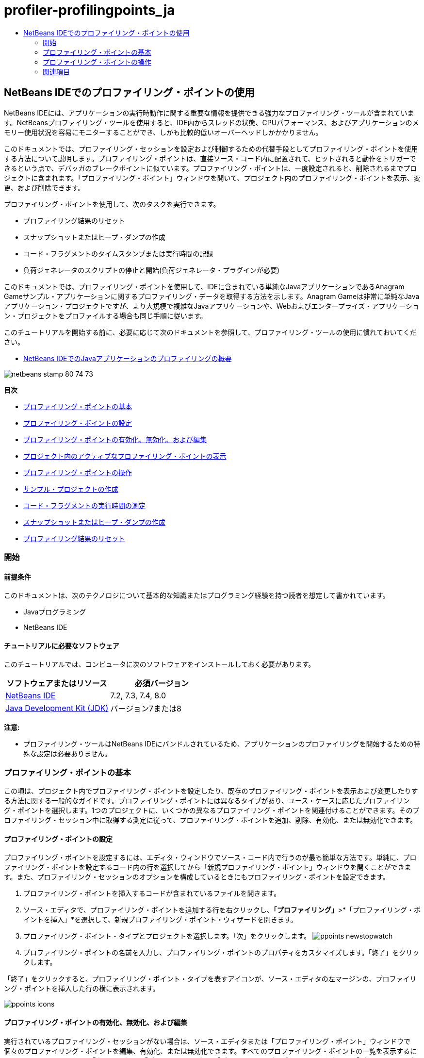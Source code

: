// 
//     Licensed to the Apache Software Foundation (ASF) under one
//     or more contributor license agreements.  See the NOTICE file
//     distributed with this work for additional information
//     regarding copyright ownership.  The ASF licenses this file
//     to you under the Apache License, Version 2.0 (the
//     "License"); you may not use this file except in compliance
//     with the License.  You may obtain a copy of the License at
// 
//       http://www.apache.org/licenses/LICENSE-2.0
// 
//     Unless required by applicable law or agreed to in writing,
//     software distributed under the License is distributed on an
//     "AS IS" BASIS, WITHOUT WARRANTIES OR CONDITIONS OF ANY
//     KIND, either express or implied.  See the License for the
//     specific language governing permissions and limitations
//     under the License.
//

= profiler-profilingpoints_ja
:jbake-type: page
:jbake-tags: old-site, needs-review
:jbake-status: published
:keywords: Apache NetBeans  profiler-profilingpoints_ja
:description: Apache NetBeans  profiler-profilingpoints_ja
:toc: left
:toc-title:

== NetBeans IDEでのプロファイリング・ポイントの使用

NetBeans IDEには、アプリケーションの実行時動作に関する重要な情報を提供できる強力なプロファイリング・ツールが含まれています。NetBeansプロファイリング・ツールを使用すると、IDE内からスレッドの状態、CPUパフォーマンス、およびアプリケーションのメモリー使用状況を容易にモニターすることができ、しかも比較的低いオーバーヘッドしかかかりません。

このドキュメントでは、プロファイリング・セッションを設定および制御するための代替手段としてプロファイリング・ポイントを使用する方法について説明します。プロファイリング・ポイントは、直接ソース・コード内に配置されて、ヒットされると動作をトリガーできるという点で、デバッガのブレークポイントに似ています。プロファイリング・ポイントは、一度設定されると、削除されるまでプロジェクトに含まれます。「プロファイリング・ポイント」ウィンドウを開いて、プロジェクト内のプロファイリング・ポイントを表示、変更、および削除できます。

プロファイリング・ポイントを使用して、次のタスクを実行できます。

* プロファイリング結果のリセット
* スナップショットまたはヒープ・ダンプの作成
* コード・フラグメントのタイムスタンプまたは実行時間の記録
* 負荷ジェネレータのスクリプトの停止と開始(負荷ジェネレータ・プラグインが必要)

このドキュメントでは、プロファイリング・ポイントを使用して、IDEに含まれている単純なJavaアプリケーションであるAnagram Gameサンプル・アプリケーションに関するプロファイリング・データを取得する方法を示します。Anagram Gameは非常に単純なJavaアプリケーション・プロジェクトですが、より大規模で複雑なJavaアプリケーションや、Webおよびエンタープライズ・アプリケーション・プロジェクトをプロファイルする場合も同じ手順に従います。

このチュートリアルを開始する前に、必要に応じて次のドキュメントを参照して、プロファイリング・ツールの使用に慣れておいてください。

* link:profiler-intro.html[NetBeans IDEでのJavaアプリケーションのプロファイリングの概要]

image:netbeans-stamp-80-74-73.png[title="このページの内容は、NetBeans IDE 7.2、7.3、7.4および8.0に適用されます"]

*目次*

* link:#01[プロファイリング・ポイントの基本]
* link:#01a[プロファイリング・ポイントの設定]
* link:#01b[プロファイリング・ポイントの有効化、無効化、および編集]
* link:#01c[プロジェクト内のアクティブなプロファイリング・ポイントの表示]
* link:#02[プロファイリング・ポイントの操作]
* link:#02a[サンプル・プロジェクトの作成]
* link:#02b[コード・フラグメントの実行時間の測定]
* link:#02c[スナップショットまたはヒープ・ダンプの作成]
* link:#02d[プロファイリング結果のリセット]

=== 開始

==== 前提条件

このドキュメントは、次のテクノロジについて基本的な知識またはプログラミング経験を持つ読者を想定して書かれています。

* Javaプログラミング
* NetBeans IDE

==== チュートリアルに必要なソフトウェア

このチュートリアルでは、コンピュータに次のソフトウェアをインストールしておく必要があります。

|===
|ソフトウェアまたはリソース |必須バージョン 

|link:https://netbeans.org/downloads/index.html[NetBeans IDE] |7.2, 7.3, 7.4, 8.0 

|link:http://www.oracle.com/technetwork/java/javase/downloads/index.html[Java Development Kit (JDK)] |バージョン7または8 
|===

*注意:*

* プロファイリング・ツールはNetBeans IDEにバンドルされているため、アプリケーションのプロファイリングを開始するための特殊な設定は必要ありません。

=== プロファイリング・ポイントの基本

この項は、プロジェクト内でプロファイリング・ポイントを設定したり、既存のプロファイリング・ポイントを表示および変更したりする方法に関する一般的なガイドです。プロファイリング・ポイントには異なるタイプがあり、ユース・ケースに応じたプロファイリング・ポイントを選択します。1つのプロジェクトに、いくつかの異なるプロファイリング・ポイントを関連付けることができます。そのプロファイリング・セッション中に取得する測定に従って、プロファイリング・ポイントを追加、削除、有効化、または無効化できます。

==== プロファイリング・ポイントの設定

プロファイリング・ポイントを設定するには、エディタ・ウィンドウでソース・コード内で行うのが最も簡単な方法です。単純に、プロファイリング・ポイントを設定するコード内の行を選択してから「新規プロファイリング・ポイント」ウィンドウを開くことができます。また、プロファイリング・セッションのオプションを構成しているときにもプロファイリング・ポイントを設定できます。

1. プロファイリング・ポイントを挿入するコードが含まれているファイルを開きます。
2. ソース・エディタで、プロファイリング・ポイントを追加する行を右クリックし、*「プロファイリング」*>*「プロファイリング・ポイントを挿入」*を選択して、新規プロファイリング・ポイント・ウィザードを開きます。
3. プロファイリング・ポイント・タイプとプロジェクトを選択します。「次」をクリックします。
image:ppoints-newstopwatch.png[title="「新規プロファイリング・ポイント」ダイアログ・ボックスのスクリーンショット"]
4. プロファイリング・ポイントの名前を入力し、プロファイリング・ポイントのプロパティをカスタマイズします。「終了」をクリックします。

「終了」をクリックすると、プロファイリング・ポイント・タイプを表すアイコンが、ソース・エディタの左マージンの、プロファイリング・ポイントを挿入した行の横に表示されます。

image:ppoints-icons.png[title="ソース・エディタのマージン内のプロファイリング・ポイント注釈"]

==== プロファイリング・ポイントの有効化、無効化、および編集

実行されているプロファイリング・セッションがない場合は、ソース・エディタまたは「プロファイリング・ポイント」ウィンドウで個々のプロファイリング・ポイントを編集、有効化、または無効化できます。すべてのプロファイリング・ポイントの一覧を表示するには、メイン・メニューから*「ウィンドウ」*>*「プロファイリング」*>*「プロファイリング・ポイント」*を選択して「プロファイリング・ポイント」ウィンドウを開きます。「プロファイリング・ポイント」ウィンドウには、プロファイリング・ポイントの現在のステータスが表示されます。

プロファイリング・セッションが実行されている場合は、「プロファイリング・ポイント」ウィンドウに各プロファイリング・ポイントにヒットした回数が表示され、結果のレポートも表示できるようになります。

image:ppoints-window.png[title="「プロファイリング・ポイント」ウィンドウのスクリーンショット"]

「プロファイリング・ポイント」ウィンドウを開き、プロファイリング・ポイント名を右クリックして「ソースを表示」を選択することによって、ソース・コード内の特定のプロファイリング・ポイントにすばやく移動できます。

プロファイリング・ポイントのステータスまたは設定を変更するには、次のいずれかを実行します。

* ソース・エディタで、マージン内のプロファイリング・ポイントのアイコンを右クリックし、ポップアップ・メニューで「プロファイリング・ポイント」を選択します。
* 「プロファイリング・ポイント」ウィンドウで、プロファイリング・ポイントを選択した後、ツールバーを使用してプロファイリング・ポイントを編集、除去、有効化、または無効化します。

または、一覧にあるプロファイリング・ポイント名を右クリックし、ポップアップ・メニューでコマンドを選択することもできます。

プロファイリング・ポイントを編集することを選択した場合は、「プロファイリング・ポイントのカスタマイズ」ダイアログ・ボックスが開きます。

image:ppoints-customize.png[title="「プロファイリング・ポイントのカスタマイズ」ダイアログ・ボックスのスクリーンショット"]

==== プロジェクト内のアクティブなプロファイリング・ポイントの表示

メモリー使用状況またはアプリケーション・パフォーマンスを解析しているときにプロファイリング・ポイントを使用できます。プロファイリング・タスクを選択している場合は、そのプロファイリング・セッションに対してアクティブで有効になっているプロファイリング・ポイントを確認できます。

1. プロジェクト・ノードを右クリックし、「プロファイル」を選択して「プロファイリング・タスクの選択」ダイアログ・ボックスを開きます。
2. プロファイリング・タスク(CPUまたはメモリー)を選択します。
3. *「詳細(計測済)」*を選択します。
4. 設定ペインで*「アクティブなプロファイリング・ポイントを表示」*をクリックします。

アクティブなプロファイリング・ポイントを示すリンクは、「拡張」プロファイリング・オプションを選択した場合にのみ使用できます。

image:points-active.png[title="アクティブなプロファイリング・ポイントのダイアログ・ボックスのスクリーンショット"]

「アクティブなプロファイリング・ポイントを表示」をクリックすると、プロジェクトで設定されているすべてのプロファイリング・ポイントを一覧表示するダイアログ・ボックスが開きます。設定されているが無効になっているプロファイリング・ポイントは、グレー表示されます。

*注意:*プロファイリング・ポイントの設定を有効化、無効化、またはカスタマイズする場合は、「プロファイリング・ポイント」ウィンドウを開くか、またはプロジェクト内のプロファイリング・ポイントを検索します。

=== プロファイリング・ポイントの操作

この項では、サンプル・プロジェクトを作成した後、ソース・コード内で異なるプロファイリング・ポイントを設定します。この課題では、異なるプロファイリング・ポイントを使用する方法を示します。

==== サンプル・プロジェクトの作成

このドキュメントでは、Anagram Gameサンプル・アプリケーションをプロファイリングするときにプロファイリング・ポイントを使用します。これを行うには、まず新規プロジェクト・ウィザードを使用してサンプル・アプリケーションを作成します。

Anagram Gameアプリケーションを作成するには、次の手順を実行します。

1. メイン・メニューから「ファイル」>「新規プロジェクト」を選択します。
2. 新規プロジェクト・ウィザードで、「サンプル」>「Java」カテゴリを選択します。
3. Anagram Gameプロジェクトを選択します。
4. プロジェクトの場所を指定します。「終了」をクリックします。

「終了」をクリックすると、IDEによってAnagram Gameサンプル・プロジェクトが作成されます。

5. メイン・メニューから「実行」>「メイン・プロジェクトとして設定」>「AnagramGame」を選択します。

プロジェクトをメイン・プロジェクトに設定すると、Anagram Gameプロジェクトの名前が太字で「プロジェクト」ウィンドウに表示されます。デフォルトでは、IDEを使用してプロジェクトをプロファイルすると、IDEによってメイン・プロジェクトがプロファイルされます。メイン・プロジェクトとして設定されたプロジェクトがない場合、IDEでは、「プロジェクト」ウィンドウで選択されたプロジェクトがプロファイルされます。

==== コード・フラグメントの実行時間の測定

プロファイリング・ポイントにヒットしたときのタイムスタンプを取得するには、「ストップウォッチ」プロファイリング・ポイントを使用します。また、「ストップウォッチ」プロファイリング・ポイントを使用すると、2つのタイムスタンプ間の差異を計算することによって、コード・フラグメントの実行にかかった時間を測定することもできます。任意の数のストップウォッチ・プロファイリング・ポイントを設定できます。

「ストップウォッチ」プロファイリング・ポイントを設定する場合は、次のタイプのいずれかを選択します。

* *タイム・スタンプ。*このタイプは、プロファイリング・ポイントにヒットしたときのタイム・スタンプを取得します。
* *タイム・スタンプと期間。*このタイプを使用すると、コード・フラグメントの実行に要した時間を測定できます。測定するコード・フラグメントは、測定を開始する時点の「ストップウォッチ」プロファイリング・ポイントと、測定を終了する時点の別の「ストップウォッチ」プロファイリング・ポイントを設定することによって指定します。開始と終了のストップウォッチ・ポイントは、名前でペアになっています。

コード・フラグメントの実行時間を測定するには、次の手順を実行します。

1. `com.toy.anagrams.ui`ソース・パッケージを展開し、`Anagrams.java`をダブルクリックすることによって`Anagrams.java`クラスをエディタで開きます。
2. 測定を開始するソース・コード内の行(たとえば、54行目)を見つけます。
3. その行を右クリックし、ポップアップ・メニューから*「プロファイリング」>「プロファイリング・ポイントを挿入」*を選択します。
4. 「プロファイリング・ポイント・タイプ」として「*ストップウォッチ*」を選択します。「次」をクリックします。
5. 「設定」として「*タイムスタンプと期間*」を選択します。

「タイムスタンプと期間」を選択すると、ストップウォッチがコードのその行の先頭で開始し、次の行の最後で終了するようにダイアログ・ボックスによって自動的に設定されます。ストップウォッチが開始する行および停止する行は変更できます。

6. 「*場所(停止)*」設定を変更して、終了行を開始行の数行後に変更します。「終了」をクリックします。
image:stopwatch-dialog.png[title="「新規プロファイリング・ポイント」ダイアログ・ボックスのスクリーンショット"]

プロファイリング・ポイントを設定すると、開始ポイントと終了ポイントの注釈がエディタの左マージンに表示されます。

image:ppoints-editor-stopwatch.png[title="プロファイリング・セッションに対してアクティブなプロファイリング・ポイント"]

「プロファイリング・ポイント」ウィンドウを開くと、「ストップウォッチ」プロファイリング・ポイントが一覧に追加されていることが確認できます。

7. ツールバーの「メイン・プロジェクトのプロファイル」をクリックします。
8. 「プロファイリング・タスクの選択」ダイアログ・ボックスで*「CPU」*プロファイリング・タスクをクリックし、*「詳細(計測済)」*オプションを選択します。
image:select-profiling-task1.png[title="「プロファイリング・タスクの選択」ダイアログ・ボックス"]

*注意:*プロファイリング・ポイントは、パフォーマンスまたはメモリー使用状況を解析するときに使用できます。

9. 「*定義済みプロファイリング・ポイントを使用*」を選択します。「実行」をクリックして、プロファイリング・セッションを開始します。

「*アクティブなプロファイリング・ポイントを表示*」をクリックすると、そのプロファイリング・セッションに対して有効になっているプロファイリング・ポイントを表示できます。

image:ppoints-profile-stopwatch-act.png[title="プロファイリング・セッションに対してアクティブなプロファイリング・ポイント"]

「実行」をクリックすると、IDEによってAnagram Gameアプリケーションが起動され、プロファイリング・セッションが開始されます。「プロファイリング・ポイント」ウィンドウを開くと、「ストップウォッチ」プロファイリング・ポイントにヒットしたかどうかを確認できます。プロファイリング・ポイントにヒットした後、ウィンドウの「結果」列にある「*レポート*」をクリックすると、そのプロファイリング・ポイントに関するデータや、開始と終了のストップウォッチ・プロファイリング・ポイント間のコード・フラグメントの実行に要した時間を表示するウィンドウを開くことができます。

image:ppoints-result-stopwatch.png[title="「ストップウォッチ」プロファイリング・ポイントの結果のレポートのスクリーンショット"]

*注意:*初めてプロジェクトをプロファイリングしている場合、調整およびプロファイラの統合の詳細は、link:profiler-intro.html[NetBeans IDEでのJavaアプリケーションのプロファイリングの概要]を参照してください。

==== スナップショットまたはヒープ・ダンプの作成

非常に正確な瞬間にプロファイリング・データを取り込む場合は、プロファイリング・ポイントを使用して、プロファイリング結果またはヒープ(ヒープ・ダンプ)のスナップショットを作成できます。プロファイリング結果のスナップショット(メモリーやCPU)またはヒープ・ダンプを作成するには、ソース・コード内に「スナップショットの取得」プロファイリング・ポイントを配置し、スナップショットのタイプを選択して、ファイルが保存される場所を指定します。場所を指定しない場合は、すべてのスナップショットがメインのプロジェクト・フォルダ(`nbproject/private`)内に保存されます。

*注意:*「スナップショット」プロファイリング・ポイントを配置する場合は、頻繁に実行されるコード内にプロファイリング・ポイントを配置すると数百回ヒットする可能性があることに注意してください。

プロファイリング・ポイントを使用してスナップショットを作成するには、次の手順を実行します。

1. `com.toy.anagrams.ui`ソース・パッケージを展開し、`Anagrams.java`をダブルクリックすることによって`Anagrams.java`クラスをエディタで開きます。
2. プロファイリング・ポイントを配置するソース・コード内の行を見つけます。
3. その行を右クリックし、ポップアップ・メニューから*「プロファイリング」>「プロファイリング・ポイントを挿入」*を選択します。
4. 「プロファイリング・ポイント・タイプ」として「*スナップショットの取得*」を選択します。「次」をクリックします。
5. 「設定」として「*プロファイリング・データのスナップショット*」または「*ヒープ・ダンプ*」のどちらかを選択します。
6. ファイルが保存される場所を指定するか、またはデフォルトの場所のままにします。「終了」をクリックします。
image:ppoints-profile-snapheap.png[title="「ヒープ・ダンプ」が選択された新しい「スナップショットの取得」プロファイリング・ポイント"]
7. ツールバーの「メイン・プロジェクトのプロファイル」をクリックします。
8. 「プロファイリング・タスクの選択」ダイアログ・ボックスで*「CPU」*または*「メモリー」*をクリックし、*「詳細(計測済)」*オプションを選択します。
9. 「*定義済みプロファイリング・ポイントを使用*」を選択します。「実行」をクリックして、プロファイリング・セッションを開始します。

「*アクティブなプロファイリング・ポイントを表示*」をクリックすると、そのプロファイリング・セッションに対して有効になっているプロファイリング・ポイントを表示できます。

「実行」をクリックすると、IDEによってAnagram Gameアプリケーションが起動され、プロファイリング・セッションが開始されます。「プロファイリング・ポイント」ウィンドウを開くと、「スナップショットの取得」プロファイリング・ポイントにヒットしたかどうかを確認できます。プロファイリング・ポイントにヒットした場合は、「結果」列にある「*レポート*」をクリックすると、そのプロファイリング・ポイントに関するデータを表示する「スナップショットの取得」ウィンドウを開くことができます。スナップショットを表示するには、「スナップショットの取得」ウィンドウで「スナップショットを開く」をクリックします。

スナップショット・ポイントをリセット・ポイントと効果的にペアにすると、ヒープの差分を生成できます。

「スナップショットの取得」プロファイリング・ポイントを使用した場合、結果のスナップショットまたはヒープ・ダンプは指定された場所に自動的に保存されます。スナップショットをプロジェクト・フォルダに保存するように指定した場合、保存されたスナップショットは、「プロファイラ」ウィンドウ内の「保存スナップショット」リストに自動的に表示されます。「保存スナップショット」リスト内のスナップショットは、その項目を選択し、「開く」をクリックすることによって開くことができます。

*注意:*スナップショットをプロジェクト・フォルダ以外の場所に保存するように指定した場合、スナップショットは「保存スナップショット」リストに自動的に一覧表示されません。「保存スナップショット」リストに一覧表示されていないスナップショットを開くには、リストの横にある「ロード」ボタンをクリックし、保存されたスナップショットの場所に移動します。

image:saved-snapshots.png[title="新しい「結果のリセット」ペインのスクリーンショット"]

スナップショットとヒープ・ダンプの操作の詳細は、次のドキュメントを参照してください。

* スナップショットの表示と比較の詳細は、link:profiler-intro.html[プロファイリングの概要]チュートリアルのスナップショットの作成の項を参照してください。

==== プロファイリング結果のリセット

ソース・コード内に「結果のリセット」プロファイリング・ポイントを配置することによって、指定された任意の正確なポイントで、収集された結果(メモリーまたはCPU)をリセットできます。

「結果のリセット」プロファイリング・ポイントを設定するには、次の手順を実行します。

1. `com.toy.anagrams.ui`ソース・パッケージを展開し、`Anagrams.java`をダブルクリックすることによって`Anagrams.java`クラスをエディタで開きます。
2. プロファイリング・ポイントを配置するソース・コード内の行を見つけます。
3. その行を右クリックし、ポップアップ・メニューから*「プロファイリング」>「プロファイリング・ポイントを挿入」*を選択します。
4. 「プロファイリング・ポイント・タイプ」として「*結果のリセット*」を選択します。「次」をクリックします。
5. プロファイリング・ポイントの名前を指定し、そのプロファイリング・ポイントの場所が正しいことを確認します。「終了」をクリックします。
image:ppoints-newreset.png[title="新しい「結果のリセット」ペインのスクリーンショット"]
6. ツールバーの「メイン・プロジェクトのプロファイル」をクリックします。
7. 「プロファイリング・タスクの選択」ダイアログ・ボックスで*「CPU」*または*「メモリー」*をクリックし、*「詳細(計測済)」*オプションを選択します。
8. 「*定義済みプロファイリング・ポイントを使用*」を選択します。「実行」をクリックして、プロファイリング・セッションを開始します。

「*アクティブなプロファイリング・ポイントを表示*」をクリックすると、そのプロファイリング・セッションに対して有効になっているプロファイリング・ポイントを表示できます。

「実行」をクリックすると、IDEによってAnagram Gameアプリケーションが起動され、プロファイリング・セッションが開始されます。「プロファイリング・ポイント」ウィンドウを開くと、「結果のリセット」プロファイリング・ポイントにヒットしたかどうかを確認できます。プロファイリング・ポイントにヒットした場合は、「結果」列にある「*レポート*」をクリックして、そのプロファイリング・ポイントに関するデータを表示するウィンドウを開くことができます。

image:ppoints-results-reset.png[title="「リセット」プロファイリング・ポイントの結果のレポートのスクリーンショット"]link:/about/contact_form.html?to=3&subject=Feedback:%20Using%20Profiling%20Points[このチュートリアルに関するご意見をお寄せください]


=== 関連項目

このドキュメントでは、単純なNetBeansプロジェクトをプロファイリングするときにプロファイリング・ポイントを使用する方法の基本を示しました。上に概要を示した手順は、ほとんどのプロジェクトのプロファイリングに適用できます。このドキュメントで説明されていないプロファイリング設定および機能の詳細は、IDEに含まれ、「ヘルプ」メニュー項目から使用できるドキュメントを参照してください。

関連ドキュメントについては、次のリソースを参照してください。

* link:http://wiki.netbeans.org/wiki/view/NetBeansUserFAQ#section-NetBeansUserFAQ-Profiler[NetBeansプロファイラのFAQ]
NetBeans IDEでのアプリケーションのプロファイリングに関連した、よくある質問を含むドキュメント
* link:http://wiki.netbeans.org/wiki/view/FaqProfilerProfileFreeForm[FAQ: 自由形式プロジェクトのプロファイリング]
* link:profiler-screencast.html[スクリーンキャスト: プロファイリング・ポイント、ドリルダウン・グラフ、ヒープ・ウォーカ]
NetBeans IDEのいくつかのプロファイリング機能を示すデモ
* link:../../../community/magazine/html/04/profiler.html[詳細なプロファイリング: 実行理論]
* link:http://profiler.netbeans.org/index.html[profiler.netbeans.org]
NetBeansプロファイラ・プロジェクトのサイト
* link:http://blogs.oracle.com/nbprofiler[NetBeansプロファイラのブログ]
* link:http://profiler.netbeans.org/mailinglists.html[NetBeansプロファイラのメーリング・リスト]

link:#top[先頭]


NOTE: This document was automatically converted to the AsciiDoc format on 2018-03-13, and needs to be reviewed.
